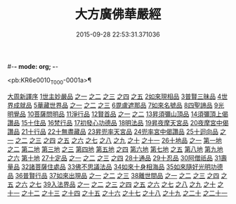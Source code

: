 #-*- mode: org; -*-
#+DATE: 2015-09-28 22:53:31.371036
#+TITLE: 大方廣佛華嚴經
#+PROPERTY: CBETA_ID T10n0279
#+PROPERTY: ID KR6e0010
#+PROPERTY: SOURCE Taisho Tripitaka Vol. 10, No. 279
#+PROPERTY: VOL 10
#+PROPERTY: BASEEDITION T
#+PROPERTY: WITNESS CBETA

<pb:KR6e0010_T_000-0001a>¶

[[file:KR6e0010_001.txt::001-0001a3][大周新譯序]]
[[file:KR6e0010_001.txt::0001b25][1世主妙嚴品]]
[[file:KR6e0010_001.txt::0001b25][之一]]
[[file:KR6e0010_002.txt::002-0005b23][之二]]
[[file:KR6e0010_003.txt::003-0010c5][之三]]
[[file:KR6e0010_004.txt::004-0015c27][之四]]
[[file:KR6e0010_005.txt::005-0021c5][之五]]
[[file:KR6e0010_006.txt::006-0026a19][2如來現相品]]
[[file:KR6e0010_007.txt::007-0032c25][3普賢三昧品]]
[[file:KR6e0010_007.txt::0034b9][4世界成就品]]
[[file:KR6e0010_008.txt::008-0039a15][5華藏世界品]]
[[file:KR6e0010_008.txt::008-0039a15][之一]]
[[file:KR6e0010_009.txt::009-0044a8][之二]]
[[file:KR6e0010_010.txt::010-0048c23][之三]]
[[file:KR6e0010_011.txt::011-0053c20][6毘盧遮那品]]
[[file:KR6e0010_012.txt::012-0057c22][7如來名號品]]
[[file:KR6e0010_012.txt::0060a13][8四聖諦品]]
[[file:KR6e0010_013.txt::013-0062b15][9光明覺品]]
[[file:KR6e0010_013.txt::0066a26][10菩薩問明品]]
[[file:KR6e0010_014.txt::014-0069b19][11淨行品]]
[[file:KR6e0010_014.txt::0072a22][12賢首品]]
[[file:KR6e0010_014.txt::0072a22][之一]]
[[file:KR6e0010_015.txt::015-0075b23][之二]]
[[file:KR6e0010_016.txt::016-0080c7][13昇須彌山頂品]]
[[file:KR6e0010_016.txt::0081a22][14須彌頂上偈讚品]]
[[file:KR6e0010_016.txt::0083c29][15十住品]]
[[file:KR6e0010_017.txt::017-0088b5][16梵行品]]
[[file:KR6e0010_017.txt::0089a4][17初發心功德品]]
[[file:KR6e0010_018.txt::018-0095a21][18明法品]]
[[file:KR6e0010_019.txt::019-0099a19][19昇夜摩天宮品]]
[[file:KR6e0010_019.txt::0099c13][20夜摩宮中偈讚品]]
[[file:KR6e0010_019.txt::0102b24][21十行品]]
[[file:KR6e0010_021.txt::021-0111a27][22十無盡藏品]]
[[file:KR6e0010_022.txt::022-0115a12][23昇兜率天宮品]]
[[file:KR6e0010_023.txt::023-0121a12][24兜率宮中偈讚品]]
[[file:KR6e0010_023.txt::0124a24][25十迴向品]]
[[file:KR6e0010_023.txt::0124a24][之一]]
[[file:KR6e0010_024.txt::024-0127b17][之二]]
[[file:KR6e0010_025.txt::025-0133a5][之三]]
[[file:KR6e0010_026.txt::026-0138a30][之四]]
[[file:KR6e0010_027.txt::027-0144b5][之五]]
[[file:KR6e0010_028.txt::028-0150a19][之六]]
[[file:KR6e0010_029.txt::029-0156c27][之七]]
[[file:KR6e0010_030.txt::030-0160c24][之八]]
[[file:KR6e0010_031.txt::031-0165b5][之九]]
[[file:KR6e0010_032.txt::032-0171a5][之十]]
[[file:KR6e0010_033.txt::033-0174c5][之十一]]
[[file:KR6e0010_034.txt::034-0178b28][26十地品]]
[[file:KR6e0010_034.txt::034-0178b28][之一]]
[[file:KR6e0010_034.txt::0181a10][第一地]]
[[file:KR6e0010_035.txt::035-0185a5][之二]]
[[file:KR6e0010_035.txt::035-0185a5][第二地]]
[[file:KR6e0010_035.txt::0187a29][第三地]]
[[file:KR6e0010_036.txt::036-0189b20][之三]]
[[file:KR6e0010_036.txt::036-0189b20][第四地]]
[[file:KR6e0010_036.txt::0191a20][第五地]]
[[file:KR6e0010_037.txt::037-0193b17][之四]]
[[file:KR6e0010_037.txt::037-0193b17][第六地]]
[[file:KR6e0010_037.txt::0195c22][第七地]]
[[file:KR6e0010_038.txt::038-0198c5][之五]]
[[file:KR6e0010_038.txt::038-0198c5][第八地]]
[[file:KR6e0010_038.txt::0201c14][第九地]]
[[file:KR6e0010_039.txt::039-0204c19][之六]]
[[file:KR6e0010_039.txt::039-0204c19][第十地]]
[[file:KR6e0010_040.txt::040-0211a5][27十定品]]
[[file:KR6e0010_040.txt::040-0211a5][之一]]
[[file:KR6e0010_041.txt::041-0215a5][之二]]
[[file:KR6e0010_042.txt::042-0218c26][之三]]
[[file:KR6e0010_043.txt::043-0223c5][之四]]
[[file:KR6e0010_044.txt::044-0229c16][28十通品]]
[[file:KR6e0010_044.txt::0232b5][29十忍品]]
[[file:KR6e0010_045.txt::045-0237b7][30阿僧祇品]]
[[file:KR6e0010_045.txt::0241a16][31壽量品]]
[[file:KR6e0010_045.txt::0241b6][32諸菩薩住處品]]
[[file:KR6e0010_046.txt::046-0242a5][33佛不思議法品]]
[[file:KR6e0010_048.txt::048-0251b24][34如來十身相海品]]
[[file:KR6e0010_048.txt::0255c11][35如來隨好光明功德品]]
[[file:KR6e0010_049.txt::049-0257c9][36普賢行品]]
[[file:KR6e0010_050.txt::050-0262a15][37如來出現品]]
[[file:KR6e0010_050.txt::050-0262a15][之一]]
[[file:KR6e0010_051.txt::051-0268a23][之二]]
[[file:KR6e0010_052.txt::052-0273c5][之三]]
[[file:KR6e0010_053.txt::053-0279a5][38離世間品]]
[[file:KR6e0010_053.txt::053-0279a5][之一]]
[[file:KR6e0010_054.txt::054-0284a5][之二]]
[[file:KR6e0010_055.txt::055-0288c22][之三]]
[[file:KR6e0010_056.txt::056-0293c10][之四]]
[[file:KR6e0010_057.txt::057-0299b11][之五]]
[[file:KR6e0010_058.txt::058-0304c21][之六]]
[[file:KR6e0010_059.txt::059-0310c26][之七]]
[[file:KR6e0010_060.txt::060-0319a5][39入法界品]]
[[file:KR6e0010_060.txt::060-0319a5][之一]]
[[file:KR6e0010_061.txt::061-0326c21][之二]]
[[file:KR6e0010_062.txt::062-0331c27][之三]]
[[file:KR6e0010_063.txt::063-0337b22][之四]]
[[file:KR6e0010_064.txt::064-0343a8][之五]]
[[file:KR6e0010_065.txt::065-0348a25][之六]]
[[file:KR6e0010_066.txt::066-0353c5][之七]]
[[file:KR6e0010_067.txt::067-0360a5][之八]]
[[file:KR6e0010_068.txt::068-0365a27][之九]]
[[file:KR6e0010_069.txt::069-0372a9][之十]]
[[file:KR6e0010_070.txt::070-0378a24][之十一]]
[[file:KR6e0010_071.txt::071-0384a18][之十二]]
[[file:KR6e0010_072.txt::072-0391a5][之十三]]
[[file:KR6e0010_073.txt::073-0396b12][之十四]]
[[file:KR6e0010_074.txt::074-0401c15][之十五]]
[[file:KR6e0010_075.txt::075-0405c5][之十六]]
[[file:KR6e0010_076.txt::076-0413c8][之十七]]
[[file:KR6e0010_077.txt::077-0419c13][之十八]]
[[file:KR6e0010_078.txt::078-0428b5][之十九]]
[[file:KR6e0010_079.txt::079-0434c28][之二十]]
[[file:KR6e0010_080.txt::080-0439b5][之二十一]]
